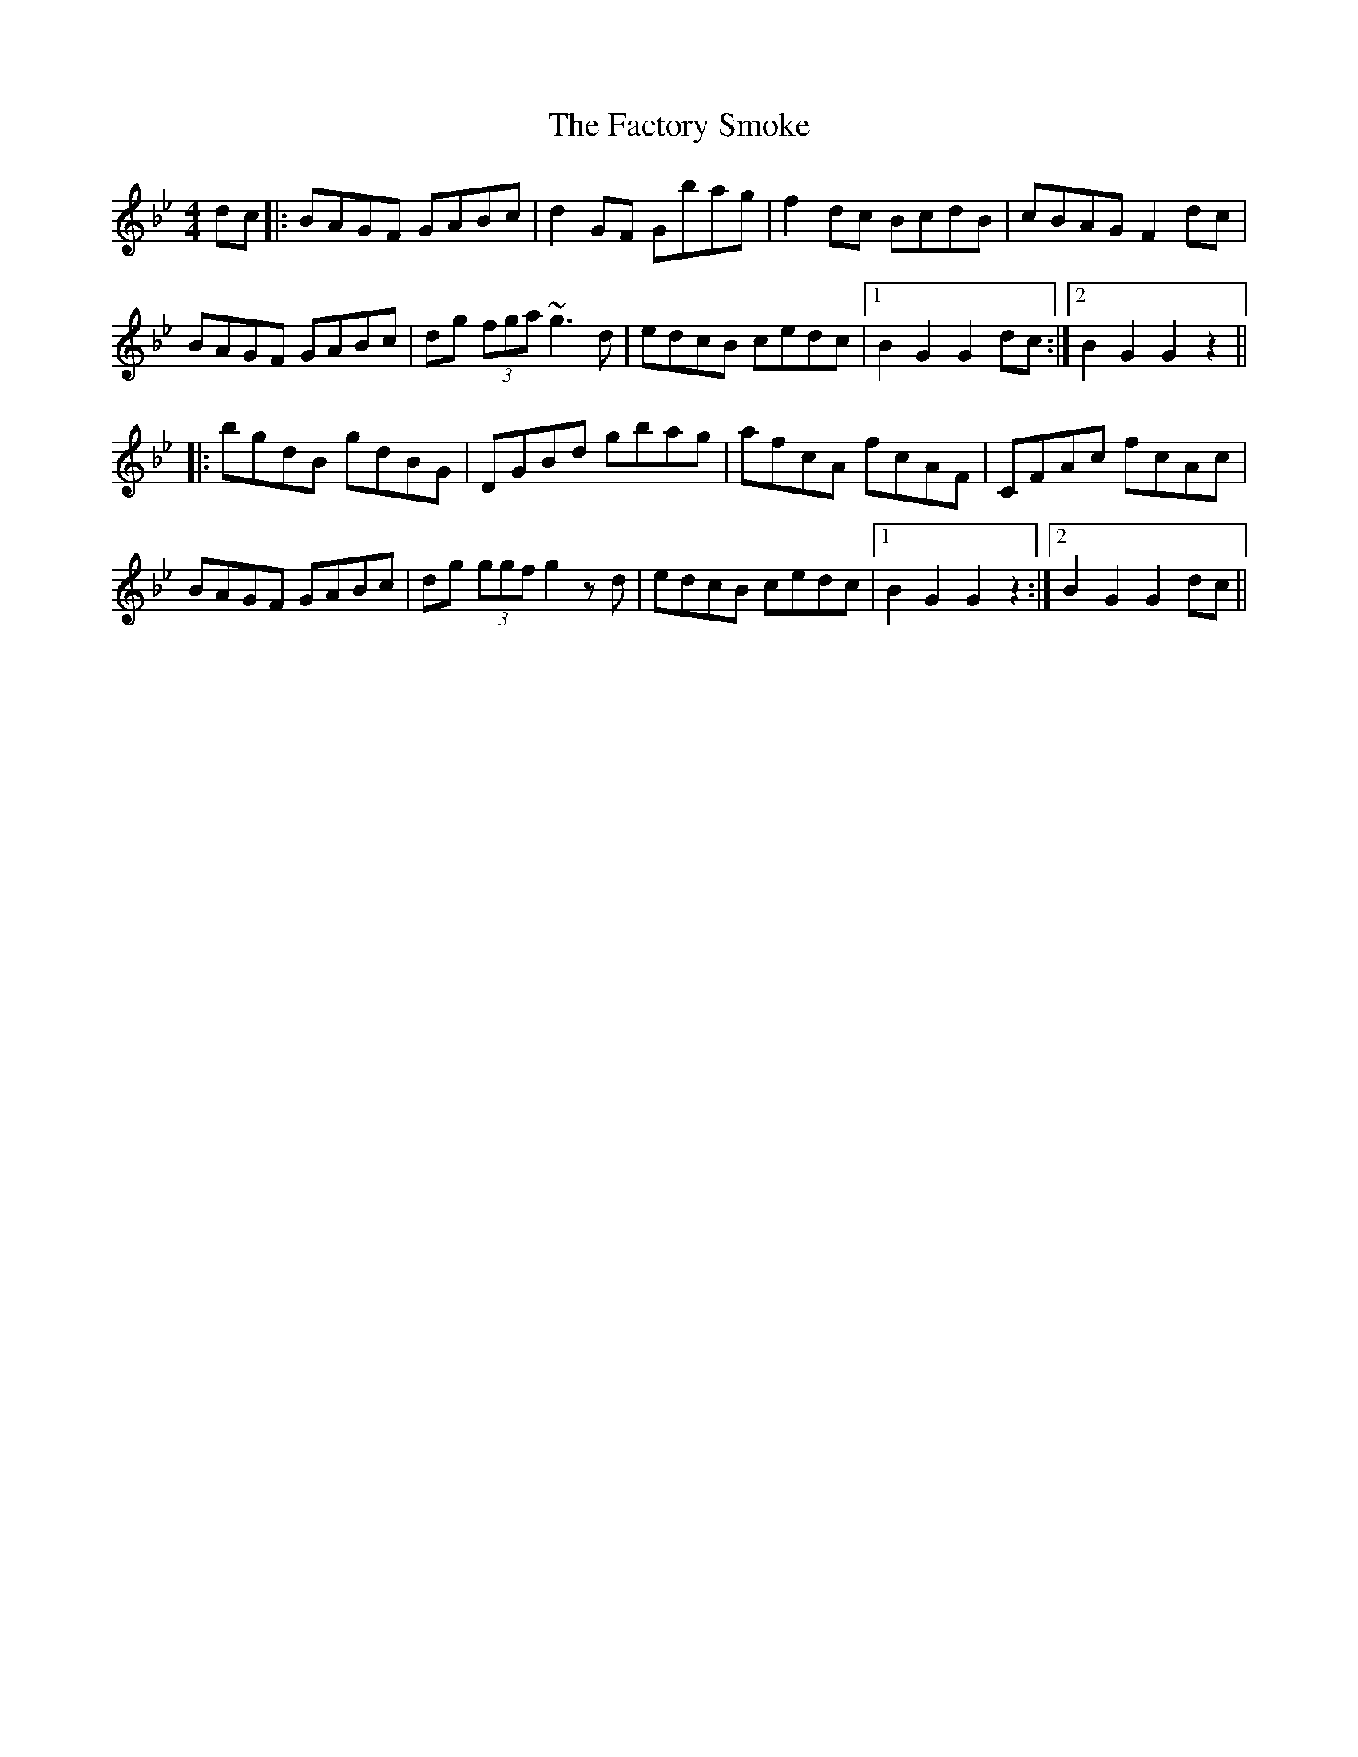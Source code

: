 X: 12197
T: Factory Smoke, The
R: hornpipe
M: 4/4
K: Gminor
dc|:BAGF GABc|d2 GF Gbag|f2 dc BcdB|cBAG F2 dc|
BAGF GABc|dg (3fga ~g3d|edcB cedc|1 B2 G2 G2 dc:|2 B2 G2 G2 z2||
|:bgdB gdBG|DGBd gbag|afcA fcAF|CFAc fcAc|
BAGF GABc|dg (3ggf g2 zd|edcB cedc|1 B2 G2 G2 z2:|2 B2 G2 G2 dc||

